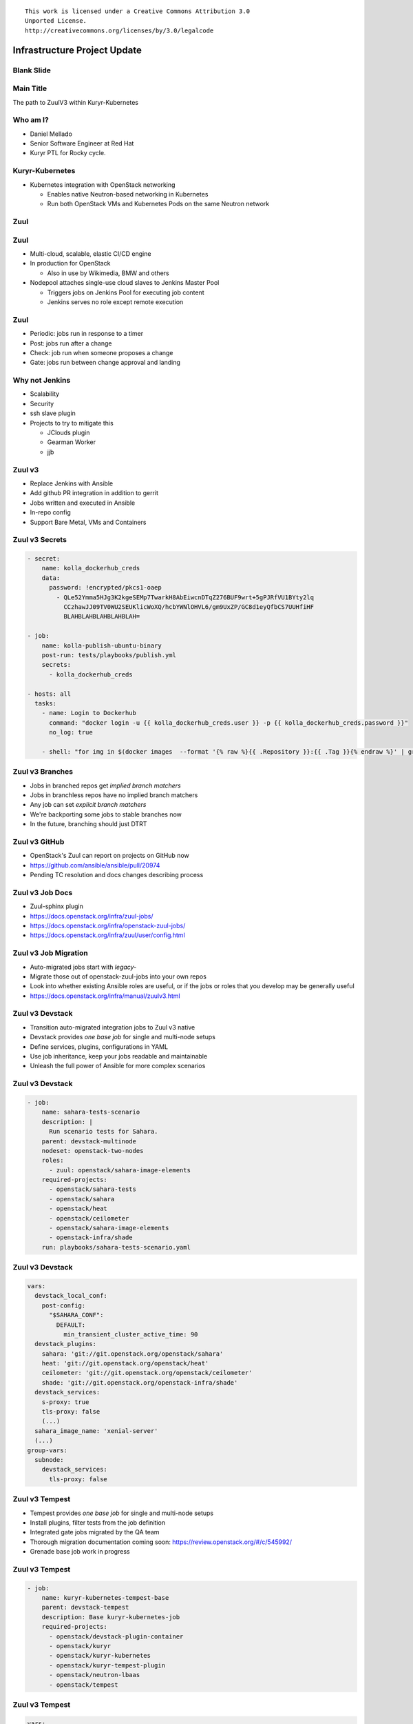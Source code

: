 ::

  This work is licensed under a Creative Commons Attribution 3.0
  Unported License.
  http://creativecommons.org/licenses/by/3.0/legalcode

===============================
 Infrastructure Project Update
===============================

Blank Slide
-----------
.. hidetitle::

Main Title
----------
.. transition:: tilt
   :duration: 2
.. hidetitle::
.. figlet:: OpenStack Barcelona Meetup

The path to ZuulV3 within Kuryr-Kubernetes

Who am I?
---------
* Daniel Mellado
* Senior Software Engineer at Red Hat
* Kuryr PTL for Rocky cycle.

Kuryr-Kubernetes
----------------
* Kubernetes integration with OpenStack networking

  * Enables native Neutron-based networking in Kubernetes
  * Run both OpenStack VMs and Kubernetes Pods on the same Neutron network

Zuul
----
.. transition:: dissolve
.. hidetitle::

.. ansi:: zuul.ans

Zuul
----
.. transition:: pan

* Multi-cloud, scalable, elastic CI/CD engine
* In production for OpenStack

  * Also in use by Wikimedia, BMW and others

* Nodepool attaches single-use cloud slaves to Jenkins Master Pool

  * Triggers jobs on Jenkins Pool for executing job content
  * Jenkins serves no role except remote execution

Zuul
----
.. transition:: pan

* Periodic: jobs run in response to a timer
* Post: jobs run after a change
* Check: job run when someone proposes a change
* Gate: jobs run between change approval and landing

Why not Jenkins
---------------
.. transision:: pan

* Scalability
* Security

* ssh slave plugin

* Projects to try to mitigate this

  * JClouds plugin
  * Gearman Worker
  * jjb

Zuul v3
-------
.. transition:: tilt
   :duration: 2

* Replace Jenkins with Ansible
* Add github PR integration in addition to gerrit
* Jobs written and executed in Ansible
* In-repo config
* Support Bare Metal, VMs and Containers

Zuul v3 Secrets
---------------
.. transition:: pan

.. code-block::

   - secret:
       name: kolla_dockerhub_creds
       data:
         password: !encrypted/pkcs1-oaep
           - QLe52Ymma5HJg3K2kgeSEMp7TwarkH8AbEiwcnDTqZ276BUF9wrt+5gPJRfVU1BYty2lq
             CCzhawJJ09TV0WU2SEUKlicWoXQ/hcbYWNlOHVL6/gm9UxZP/GC8d1eyQfbCS7UUHfiHF
             BLAHBLAHBLAHBLAHBLAH=

   - job:
       name: kolla-publish-ubuntu-binary
       post-run: tests/playbooks/publish.yml
       secrets:
         - kolla_dockerhub_creds

   - hosts: all
     tasks:
       - name: Login to Dockerhub
         command: "docker login -u {{ kolla_dockerhub_creds.user }} -p {{ kolla_dockerhub_creds.password }}"
         no_log: true

       - shell: "for img in $(docker images  --format '{% raw %}{{ .Repository }}:{{ .Tag }}{% endraw %}' | grep kolla ); do docker push $img; done"


Zuul v3 Branches
---------------
.. transition:: pan

* Jobs in branched repos get *implied branch matchers*
* Jobs in branchless repos have no implied branch matchers
* Any job can set *explicit branch matchers*
* We're backporting some jobs to stable branches now
* In the future, branching should just DTRT

Zuul v3 GitHub
--------------
.. transition:: pan

* OpenStack's Zuul can report on projects on GitHub now
* https://github.com/ansible/ansible/pull/20974
* Pending TC resolution and docs changes describing process

Zuul v3 Job Docs
----------------
.. transition:: pan

* Zuul-sphinx plugin
* https://docs.openstack.org/infra/zuul-jobs/
* https://docs.openstack.org/infra/openstack-zuul-jobs/
* https://docs.openstack.org/infra/zuul/user/config.html

Zuul v3 Job Migration
---------------------
.. transition:: pan

* Auto-migrated jobs start with `legacy-`
* Migrate those out of openstack-zuul-jobs into your own repos
* Look into whether existing Ansible roles are useful, or if the jobs or roles
  that you develop may be generally useful
* https://docs.openstack.org/infra/manual/zuulv3.html

Zuul v3 Devstack
----------------
.. transition:: pan

* Transition auto-migrated integration jobs to Zuul v3 native
* Devstack provides *one base job* for single and multi-node setups
* Define services, plugins, configurations in YAML
* Use job inheritance, keep your jobs readable and maintainable
* Unleash the full power of Ansible for more complex scenarios

Zuul v3 Devstack
----------------
.. transition:: tilt

.. code-block::

  - job:
      name: sahara-tests-scenario
      description: |
        Run scenario tests for Sahara.
      parent: devstack-multinode
      nodeset: openstack-two-nodes
      roles:
        - zuul: openstack/sahara-image-elements
      required-projects:
        - openstack/sahara-tests
        - openstack/sahara
        - openstack/heat
        - openstack/ceilometer
        - openstack/sahara-image-elements
        - openstack-infra/shade
      run: playbooks/sahara-tests-scenario.yaml

Zuul v3 Devstack
----------------
.. transition:: tilt

.. code-block::

      vars:
        devstack_local_conf:
          post-config:
            "$SAHARA_CONF":
              DEFAULT:
                min_transient_cluster_active_time: 90
        devstack_plugins:
          sahara: 'git://git.openstack.org/openstack/sahara'
          heat: 'git://git.openstack.org/openstack/heat'
          ceilometer: 'git://git.openstack.org/openstack/ceilometer'
          shade: 'git://git.openstack.org/openstack-infra/shade'
        devstack_services:
          s-proxy: true
          tls-proxy: false
	  (...)
        sahara_image_name: 'xenial-server'
        (...)
      group-vars:
        subnode:
          devstack_services:
            tls-proxy: false

Zuul v3 Tempest
---------------
.. transition:: pan

* Tempest provides *one base job* for single and multi-node setups
* Install plugins, filter tests from the job definition
* Integrated gate jobs migrated by the QA team
* Thorough migration documentation coming soon: https://review.openstack.org/#/c/545992/
* Grenade base job work in progress

Zuul v3 Tempest
---------------
.. transition:: tilt

.. code-block::

  - job:
      name: kuryr-kubernetes-tempest-base
      parent: devstack-tempest
      description: Base kuryr-kubernetes-job
      required-projects:
        - openstack/devstack-plugin-container
        - openstack/kuryr
        - openstack/kuryr-kubernetes
        - openstack/kuryr-tempest-plugin
        - openstack/neutron-lbaas
        - openstack/tempest

Zuul v3 Tempest
---------------
.. transition:: tilt

.. code-block::

      vars:
        tempest_test_regex: '^(kuryr_tempest_plugin.tests.)'
        tox_envlist: 'all'
        devstack_localrc:
          KURYR_K8S_API_PORT: 8080
          TEMPEST_PLUGINS: '/opt/stack/kuryr-tempest-plugin'
        devstack_services:
          base: false
          kubernetes-api: true
          kubelet: true
          kuryr-kubernetes: true
          key: true
          mysql: true
          neutron: true
          (...)
          tempest: true
        devstack_plugins:
          kuryr-kubernetes: https://git.openstack.org/openstack/kuryr
          devstack-plugin-container: https://git.openstack.org/openstack/devstack-plugin-container
          neutron-lbaas: https://git.openstack.org/openstack/neutron-lbaas

At Red Hat
----------
.. transition:: pan

* SoftwareFactory!!!

Contact Info
------------
.. transition:: pan

* IRC: #openstack-kuryr on Freenode
* E-mail: openstack-dev@lists.openstack.org
* In person: here!

* Documentation: https://docs.openstack.org/infra/system-config/
* Documentation: https://docs.openstack.org/devstack/latest/

Questions
---------
.. transition:: tilt
   :duration: 2
.. hidetitle::
.. figlet:: Questions?
